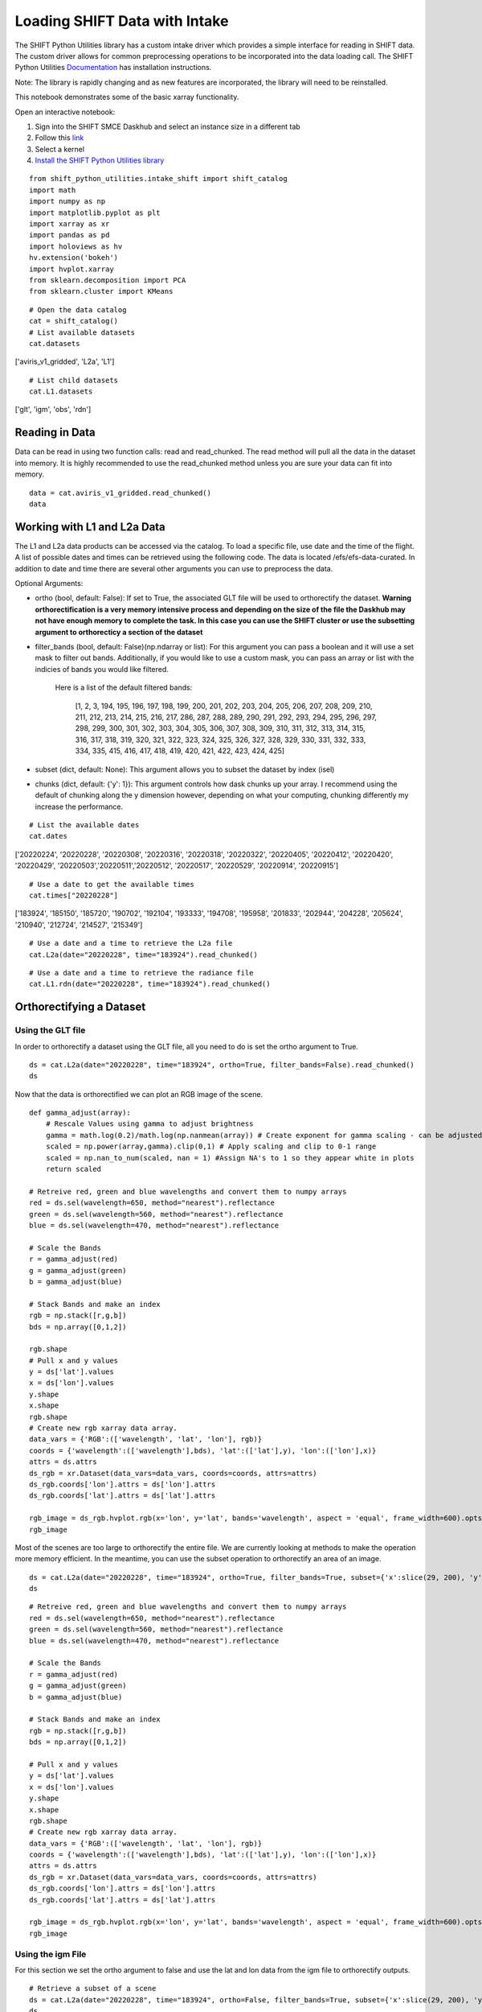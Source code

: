 Loading SHIFT Data with Intake
==============================

The SHIFT Python Utilities library has a custom intake driver which provides a simple interface for reading in SHIFT data. The custom driver allows for common preprocessing operations to be incorporated into the data loading call. The SHIFT Python Utilities `Documentation <https://shift-python-utilities.readthedocs.io/en/latest/>`_ has installation instructions.

Note: The library is rapidly changing and as new features are incorporated, the library will need to be reinstalled.

This notebook demonstrates some of the basic xarray functionality.

Open an interactive notebook:

1. Sign into the SHIFT SMCE Daskhub and select an instance size in a different tab

2. Follow this `link <https://daskhub.shift.mysmce.com/user/joyvan/pasarela/open?url=https://raw.githubusercontent.com/EvanDLang/SHIFT-SMCE-User-Guide/development/docs/source/notebooks/intake_catalog_demo.ipynb>`_

3. Select a kernel

4. `Install the SHIFT Python Utilities library <https://shift-python-utilities.readthedocs.io/en/latest/>`_


::
    
    from shift_python_utilities.intake_shift import shift_catalog
    import math
    import numpy as np
    import matplotlib.pyplot as plt
    import xarray as xr
    import pandas as pd
    import holoviews as hv
    hv.extension('bokeh')
    import hvplot.xarray
    from sklearn.decomposition import PCA
    from sklearn.cluster import KMeans
    

::
    
    # Open the data catalog
    cat = shift_catalog()
    # List available datasets
    cat.datasets
    
['aviris_v1_gridded', 'L2a', 'L1']

::
    
    # List child datasets
    cat.L1.datasets
    
['glt', 'igm', 'obs', 'rdn']

Reading in Data
---------------

Data can be read in using two function calls: read and read_chunked. The read method will pull all the data in the dataset into memory. It is highly recommended to use the read_chunked method unless you are sure your data can fit into memory.


::

    data = cat.aviris_v1_gridded.read_chunked()
    data
    
.. image:: ../images/intake_examples/aviris_v1_gridded.jpg

Working with L1 and L2a Data
----------------------------

The L1 and L2a data products can be accessed via the catalog. To load a specific file, use date and the time of the flight. A list of possible dates and times can be retrieved using the following code. The data is located /efs/efs-data-curated. In addition to date and time there are several other arguments you can use to preprocess the data.

Optional Arguments:

- ortho (bool, default: False): If set to True, the associated GLT file will be used to orthorectify the dataset. **Warning orthorectification is a very memory intensive process and depending on the size of the file the Daskhub may not have enough memory to complete the task. In this case you can use the SHIFT cluster or use the subsetting argument to orthorecticy a section of the dataset**


- filter_bands (bool, default: False)(np.ndarray or list): For this argument you can pass a boolean and it will use a set mask to filter out bands. Additionally, if you would like to use a custom mask, you can pass an array or list with the indicies of bands you would like filtered.
    
    
    Here is a list of the default filtered bands:

        [1, 2, 3, 194, 195, 196, 197, 198, 199, 200, 201, 202, 203, 204, 205, 206, 207, 208, 209, 210, 211, 212, 213, 214, 215, 216, 217, 286, 287, 288, 289, 290, 291, 292, 293, 294, 295, 296, 297, 298, 299, 300, 301, 302, 303, 304, 305, 306, 307, 308, 309, 310, 311, 312, 313, 314, 315, 316, 317, 318, 319, 320, 321, 322, 323, 324, 325, 326, 327, 328, 329, 330, 331, 332, 333, 334, 335, 415, 416, 417, 418, 419, 420, 421, 422, 423, 424, 425]


- subset (dict, default: None): This argument allows you to subset the dataset by index (isel)

- chunks (dict, default: {'y': 1}): This argument controls how dask chunks up your array. I recommend using the default of chunking along the y dimension however, depending on what your computing, chunking differently my increase the performance.


::

    # List the available dates
    cat.dates
    
['20220224', '20220228', '20220308', '20220316', '20220318', '20220322', '20220405', '20220412', '20220420', '20220429', '20220503','20220511','20220512', '20220517', '20220529', '20220914', '20220915']
 
::

    # Use a date to get the available times
    cat.times["20220228"]

['183924', '185150', '185720', '190702', '192104', '193333', '194708', '195958', '201833', '202944', '204228', '205624', '210940', '212724', '214527', '215349']
 
 
::

    # Use a date and a time to retrieve the L2a file
    cat.L2a(date="20220228", time="183924").read_chunked()

.. image:: ../images/intake_examples/l2a_full.jpg

::

    # Use a date and a time to retrieve the radiance file
    cat.L1.rdn(date="20220228", time="183924").read_chunked()

.. image:: ../images/intake_examples/L1_full.jpg

Orthorectifying a Dataset
-------------------------

Using the GLT file
^^^^^^^^^^^^^^^^^^

In order to orthorectify a dataset using the GLT file, all you need to do is set the ortho argument to True.

::

    ds = cat.L2a(date="20220228", time="183924", ortho=True, filter_bands=False).read_chunked()
    ds

.. image:: ../images/intake_examples/L2a_full_ortho.jpg

Now that the data is orthorectified we can plot an RGB image of the scene.

::
    
    def gamma_adjust(array):
        # Rescale Values using gamma to adjust brightness
        gamma = math.log(0.2)/math.log(np.nanmean(array)) # Create exponent for gamma scaling - can be adjusted by changing 0.2 
        scaled = np.power(array,gamma).clip(0,1) # Apply scaling and clip to 0-1 range
        scaled = np.nan_to_num(scaled, nan = 1) #Assign NA's to 1 so they appear white in plots
        return scaled
    
    # Retreive red, green and blue wavelengths and convert them to numpy arrays
    red = ds.sel(wavelength=650, method="nearest").reflectance
    green = ds.sel(wavelength=560, method="nearest").reflectance
    blue = ds.sel(wavelength=470, method="nearest").reflectance

    # Scale the Bands
    r = gamma_adjust(red)
    g = gamma_adjust(green)
    b = gamma_adjust(blue)

    # Stack Bands and make an index
    rgb = np.stack([r,g,b])
    bds = np.array([0,1,2])

    rgb.shape
    # Pull x and y values
    y = ds['lat'].values
    x = ds['lon'].values
    y.shape
    x.shape
    rgb.shape
    # Create new rgb xarray data array.
    data_vars = {'RGB':(['wavelength', 'lat', 'lon'], rgb)} 
    coords = {'wavelength':(['wavelength'],bds), 'lat':(['lat'],y), 'lon':(['lon'],x)}
    attrs = ds.attrs
    ds_rgb = xr.Dataset(data_vars=data_vars, coords=coords, attrs=attrs)
    ds_rgb.coords['lon'].attrs = ds['lon'].attrs
    ds_rgb.coords['lat'].attrs = ds['lat'].attrs
    
    rgb_image = ds_rgb.hvplot.rgb(x='lon', y='lat', bands='wavelength', aspect = 'equal', frame_width=600).opts(tools=["hover"])
    rgb_image

.. image:: ../images/intake_examples/L2a_full_ortho_rgb.jpg

Most of the scenes are too large to orthorectify the entire file. We are currently looking at methods to make the operation more memory efficient. In the meantime, you can use the subset operation to orthorectify an area of an image.

::

    ds = cat.L2a(date="20220228", time="183924", ortho=True, filter_bands=True, subset={'x':slice(29, 200), 'y':slice(34, 500)}).read_chunked()
    ds

.. image:: ../images/intake_examples/l2a_subset_ortho.jpg

::

    # Retreive red, green and blue wavelengths and convert them to numpy arrays
    red = ds.sel(wavelength=650, method="nearest").reflectance
    green = ds.sel(wavelength=560, method="nearest").reflectance
    blue = ds.sel(wavelength=470, method="nearest").reflectance

    # Scale the Bands
    r = gamma_adjust(red)
    g = gamma_adjust(green)
    b = gamma_adjust(blue)

    # Stack Bands and make an index
    rgb = np.stack([r,g,b])
    bds = np.array([0,1,2])

    # Pull x and y values
    y = ds['lat'].values
    x = ds['lon'].values
    y.shape
    x.shape
    rgb.shape
    # Create new rgb xarray data array.
    data_vars = {'RGB':(['wavelength', 'lat', 'lon'], rgb)} 
    coords = {'wavelength':(['wavelength'],bds), 'lat':(['lat'],y), 'lon':(['lon'],x)}
    attrs = ds.attrs
    ds_rgb = xr.Dataset(data_vars=data_vars, coords=coords, attrs=attrs)
    ds_rgb.coords['lon'].attrs = ds['lon'].attrs
    ds_rgb.coords['lat'].attrs = ds['lat'].attrs
    
    rgb_image = ds_rgb.hvplot.rgb(x='lon', y='lat', bands='wavelength', aspect = 'equal', frame_width=600).opts(tools=["hover"])
    rgb_image
    
.. image:: ../images/intake_examples/L2a_subset_ortho_rgb.jpg

Using the igm File
^^^^^^^^^^^^^^^^^^

For this section we set the ortho argument to false and use the lat and lon data from the igm file to orthorectify outputs.

::

    # Retrieve a subset of a scene
    ds = cat.L2a(date="20220228", time="183924", ortho=False, filter_bands=True, subset={'x':slice(29, 200), 'y':slice(34, 500)}).read_chunked()
    ds
    
.. image:: ../images/intake_examples/L2a_subset_non_ortho.jpg

Use the Lat and Lon values to plot an orthorectified elevation map.

::

    # Load the lat, lon and elevation values into memory
    x = ds.lon.values
    y = ds.lat.values
    z = ds.elevation.values
    # Create a contour plot using matplotlib
    fig,ax=plt.subplots(1,1, figsize=(20, 6))
    cp = ax.contourf(x, y, z, levels=15)
    fig.colorbar(cp) # Add a colorbar to a plot
    ax.set_title('Elevation Map')
    plt.show()

.. image:: ../images/intake_examples/contour_plot.jpg

Use the lat and lon values to plot a classification map of the scene.

::

    # Combine the x and y dimension to format data for the PCA
    ds = ds.stack(combined=('x', 'y'))
    pca = PCA(n_components=3).fit(ds.reflectance.values)

    # Perform clustering using the PCA outputs
    kmeans = KMeans(n_clusters=6, init = 'k-means++', random_state=42)
    kmeans = kmeans.fit(pca.components_.T)

    # Add the clustering labels to the dataset as a new variable
    ds = ds.assign({'k_means_labels':(['combined'], kmeans.labels_)})

    # Return the dataset to its original shape by unstacking the x and y dimensions
    ds = ds.unstack('combined')
    ds


.. image:: ../images/intake_examples/clustering_dataset.jpg

::

    # Use the hvplot quadmesh plot to create the classification map
    classification_map = ds.k_means_labels.hvplot.quadmesh(x='lon', y='lat')
    classification_map


.. image:: ../images/intake_examples/classification_map.jpg